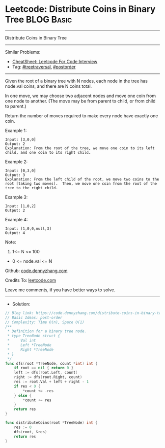 * Leetcode: Distribute Coins in Binary Tree                      :BLOG:Basic:
#+STARTUP: showeverything
#+OPTIONS: toc:nil \n:t ^:nil creator:nil d:nil
:PROPERTIES:
:type:     postorder, treetraversal
:END:
---------------------------------------------------------------------
Distribute Coins in Binary Tree
---------------------------------------------------------------------
#+BEGIN_HTML
<a href="https://github.com/dennyzhang/code.dennyzhang.com/tree/master/problems/distribute-coins-in-binary-tree"><img align="right" width="200" height="183" src="https://www.dennyzhang.com/wp-content/uploads/denny/watermark/github.png" /></a>
#+END_HTML
Similar Problems:
- [[https://cheatsheet.dennyzhang.com/cheatsheet-leetcode-A4][CheatSheet: Leetcode For Code Interview]]
- Tag: [[https://code.dennyzhang.com/review-treetraversal][#treetraversal]], [[https://code.dennyzhang.com/tag/postorder][#postorder]]
---------------------------------------------------------------------
Given the root of a binary tree with N nodes, each node in the tree has node.val coins, and there are N coins total.

In one move, we may choose two adjacent nodes and move one coin from one node to another.  (The move may be from parent to child, or from child to parent.)

Return the number of moves required to make every node have exactly one coin.
 
Example 1:
[[image-blog:Distribute Coins in Binary Tree][https://raw.githubusercontent.com/dennyzhang/code.dennyzhang.com/master/problems/distribute-coins-in-binary-tree/tree1.png]]
#+BEGIN_EXAMPLE
Input: [3,0,0]
Output: 2
Explanation: From the root of the tree, we move one coin to its left child, and one coin to its right child.
#+END_EXAMPLE

Example 2:
[[image-blog:Distribute Coins in Binary Tree][https://raw.githubusercontent.com/dennyzhang/code.dennyzhang.com/master/problems/distribute-coins-in-binary-tree/tree2.png]]
#+BEGIN_EXAMPLE
Input: [0,3,0]
Output: 3
Explanation: From the left child of the root, we move two coins to the root [taking two moves].  Then, we move one coin from the root of the tree to the right child.
#+END_EXAMPLE

Example 3:
[[image-blog:Distribute Coins in Binary Tree][https://raw.githubusercontent.com/dennyzhang/code.dennyzhang.com/master/problems/distribute-coins-in-binary-tree/tree3.png]]
#+BEGIN_EXAMPLE
Input: [1,0,2]
Output: 2
#+END_EXAMPLE

Example 4:
[[image-blog:Distribute Coins in Binary Tree][https://raw.githubusercontent.com/dennyzhang/code.dennyzhang.com/master/problems/distribute-coins-in-binary-tree/tree4.png]]
#+BEGIN_EXAMPLE
Input: [1,0,0,null,3]
Output: 4
#+END_EXAMPLE
 
Note:

1. 1<= N <= 100
- 0 <= node.val <= N

Github: [[https://github.com/dennyzhang/code.dennyzhang.com/tree/master/problems/distribute-coins-in-binary-tree][code.dennyzhang.com]]

Credits To: [[https://leetcode.com/problems/distribute-coins-in-binary-tree/description/][leetcode.com]]

Leave me comments, if you have better ways to solve.
---------------------------------------------------------------------
- Solution:

#+BEGIN_SRC go
// Blog link: https://code.dennyzhang.com/distribute-coins-in-binary-tree
// Basic Ideas: post-order
// Complexity: Time O(n), Space O(1)
/**
 * Definition for a binary tree node.
 * type TreeNode struct {
 *     Val int
 *     Left *TreeNode
 *     Right *TreeNode
 * }
 */
func dfs(root *TreeNode, count *int) int {
    if root == nil { return 0 }
    left := dfs(root.Left, count)
    right := dfs(root.Right, count)
    res := root.Val + left + right - 1
    if res < 0 {
        *count += -res
    } else {
        *count += res
    }
    return res
}

func distributeCoins(root *TreeNode) int {
    res := 0
    dfs(root, &res)
    return res
}
#+END_SRC

#+BEGIN_HTML
<div style="overflow: hidden;">
<div style="float: left; padding: 5px"> <a href="https://www.linkedin.com/in/dennyzhang001"><img src="https://www.dennyzhang.com/wp-content/uploads/sns/linkedin.png" alt="linkedin" /></a></div>
<div style="float: left; padding: 5px"><a href="https://github.com/dennyzhang"><img src="https://www.dennyzhang.com/wp-content/uploads/sns/github.png" alt="github" /></a></div>
<div style="float: left; padding: 5px"><a href="https://www.dennyzhang.com/slack" target="_blank" rel="nofollow"><img src="https://www.dennyzhang.com/wp-content/uploads/sns/slack.png" alt="slack"/></a></div>
</div>
#+END_HTML
